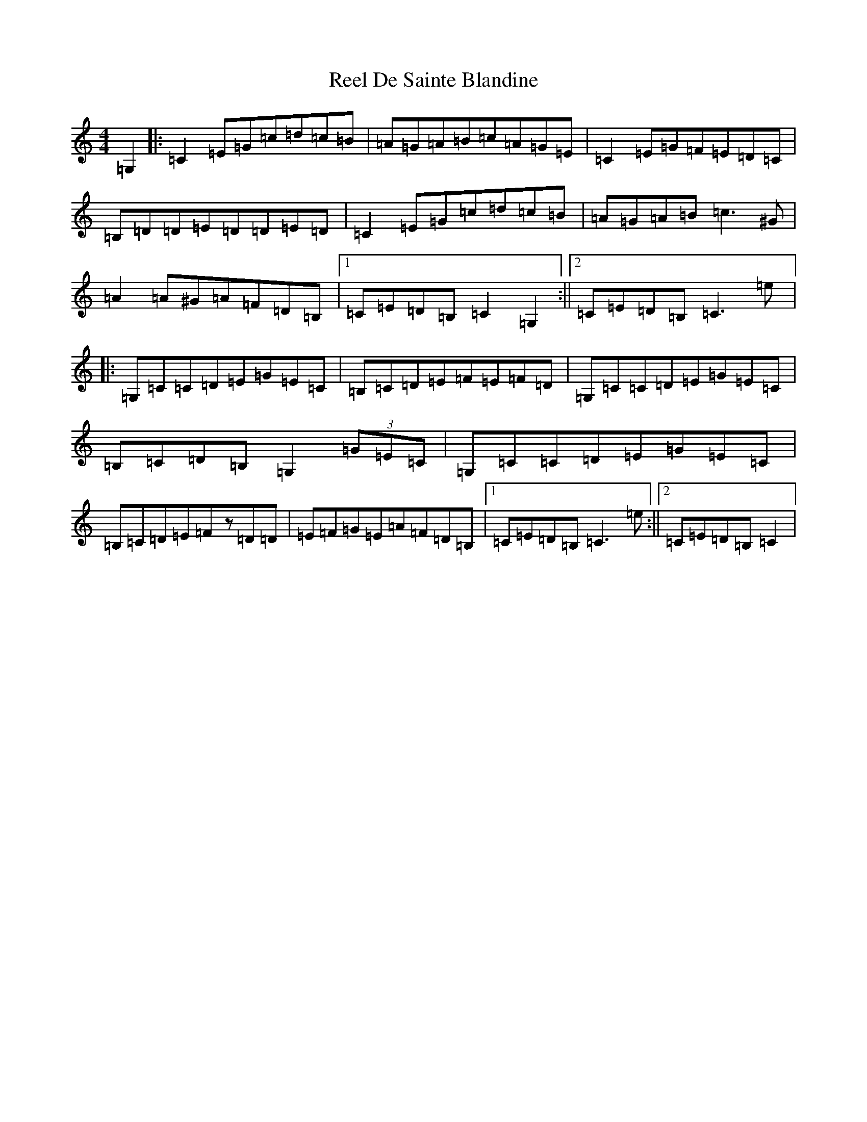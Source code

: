 X: 17941
T: Reel De Sainte Blandine
S: https://thesession.org/tunes/13721#setting24416
Z: F Major
R: reel
M: 4/4
L: 1/8
K: C Major
=G,2|:=C2=E=G=c=d=c=B|=A=G=A=B=c=A=G=E|=C2=E=G=F=E=D=C|=B,=D=D=E=D=D=E=D|=C2=E=G=c=d=c=B|=A=G=A=B=c3^G|=A2=A^G=A=F=D=B,|1=C=E=D=B,=C2=G,2:||2=C=E=D=B,=C3=e|:=G,=C=C=D=E=G=E=C|=B,=C=D=E=F=E=F=D|=G,=C=C=D=E=G=E=C|=B,=C=D=B,=G,2(3=G=E=C|=G,=C=C=D=E=G=E=C|=B,=C=D=E=Fz=D=D|=E=F=G=E=A=F=D=B,|1=C=E=D=B,=C3=e:||2=C=E=D=B,=C2|